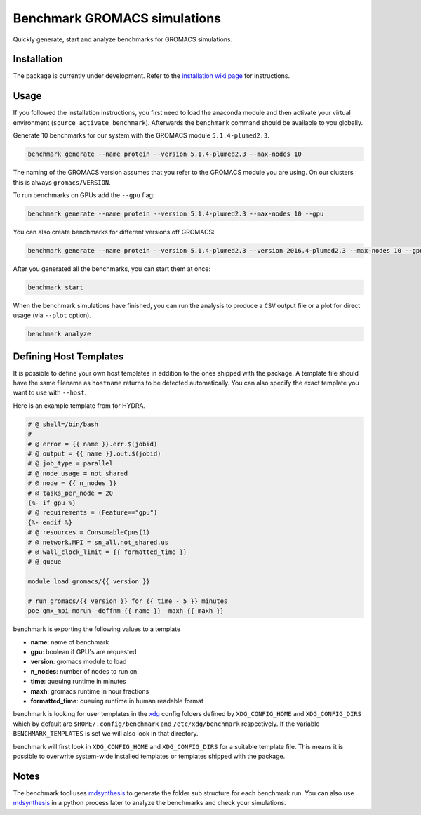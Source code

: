 ===================================
  Benchmark GROMACS simulations
===================================

Quickly generate, start and analyze benchmarks for GROMACS simulations.


Installation
============

The package is currently under development. Refer to the `installation wiki page <https://gitlab.mpcdf.mpg.de/MPIBP-Hummer/benchmark/wikis/installation>`_ for instructions.  


Usage
=====

If you followed the installation instructions, you first need to load the anaconda module and then activate your virtual environment (``source activate benchmark``). Afterwards the ``benchmark`` command should be available to you globally.

Generate 10 benchmarks for our system with the GROMACS module ``5.1.4-plumed2.3``.

.. code::

    benchmark generate --name protein --version 5.1.4-plumed2.3 --max-nodes 10

The naming of the GROMACS version assumes that you refer to the GROMACS module
you are using. On our clusters this is always ``gromacs/VERSION``.

To run benchmarks on GPUs add the ``--gpu`` flag:

.. code::

    benchmark generate --name protein --version 5.1.4-plumed2.3 --max-nodes 10 --gpu

You can also create benchmarks for different versions off GROMACS:

.. code::

    benchmark generate --name protein --version 5.1.4-plumed2.3 --version 2016.4-plumed2.3 --max-nodes 10 --gpu

After you generated all the benchmarks, you can start them at once:

.. code::

    benchmark start

When the benchmark simulations have finished, you can run the analysis to
produce a ``CSV`` output file or a plot for direct usage (via ``--plot`` option).

.. code::

    benchmark analyze

Defining Host Templates
=======================

It is possible to define your own host templates in addition to the ones shipped
with the package. A template file should have the same filename as ``hostname``
returns to be detected automatically. You can also specify the exact template
you want to use with ``--host``.

Here is an example template from for HYDRA.

.. code::

    # @ shell=/bin/bash
    #
    # @ error = {{ name }}.err.$(jobid)
    # @ output = {{ name }}.out.$(jobid)
    # @ job_type = parallel
    # @ node_usage = not_shared
    # @ node = {{ n_nodes }}
    # @ tasks_per_node = 20
    {%- if gpu %}
    # @ requirements = (Feature=="gpu")
    {%- endif %}
    # @ resources = ConsumableCpus(1)
    # @ network.MPI = sn_all,not_shared,us
    # @ wall_clock_limit = {{ formatted_time }}
    # @ queue

    module load gromacs/{{ version }}

    # run gromacs/{{ version }} for {{ time - 5 }} minutes
    poe gmx_mpi mdrun -deffnm {{ name }} -maxh {{ maxh }}

benchmark is exporting the following values to a template

- **name**: name of benchmark
- **gpu**: boolean if GPU's are requested
- **version**: gromacs module to load
- **n_nodes**: number of nodes to run on
- **time**: queuing runtime in minutes
- **maxh**: gromacs runtime in hour fractions
- **formatted_time**: queuing runtime in human readable format

benchmark is looking for user templates in the `xdg`_ config folders defined by
``XDG_CONFIG_HOME`` and ``XDG_CONFIG_DIRS`` which by default are
``$HOME/.config/benchmark`` and ``/etc/xdg/benchmark`` respectively. If the
variable ``BENCHMARK_TEMPLATES`` is set we will also look in that directory.

benchmark will first look in ``XDG_CONFIG_HOME`` and ``XDG_CONFIG_DIRS`` for a
suitable template file. This means it is possible to overwrite system-wide
installed templates or templates shipped with the package.

Notes
=====

The benchmark tool uses `mdsynthesis`_ to generate the folder sub structure for
each benchmark run. You can also use `mdsynthesis`_ in a python process later to
analyze the benchmarks and check your simulations.

.. _mdsynthesis: https://mdsynthesis.readthedocs.io/en/master/
.. _xdg: https://specifications.freedesktop.org/basedir-spec/basedir-spec-latest.html
